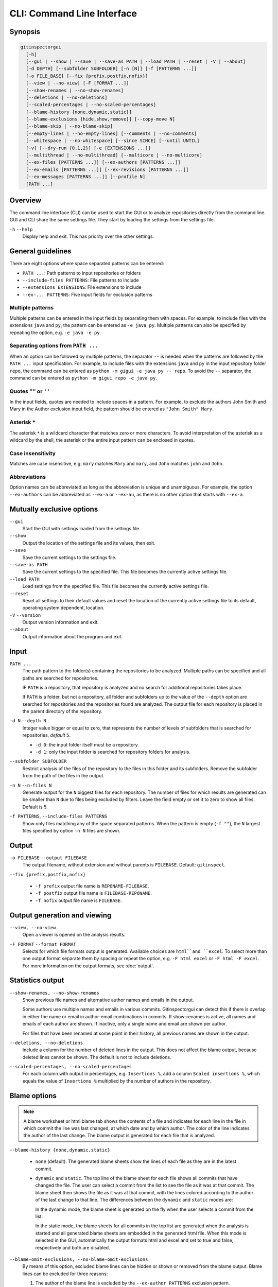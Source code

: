 CLI: Command Line Interface
===========================
Synopsis
--------

.. code:: text

  gitinspectorgui
    [-h]
    [--gui | --show | --save | --save-as PATH | --load PATH | --reset | -V | --about]
    [-d DEPTH] [--subfolder SUBFOLDER] [-n [N]] [-f [PATTERNS ...]]
    [-o FILE_BASE] [--fix {prefix,postfix,nofix}]
    [--view | --no-view] [-F [FORMAT ...]]
    [--show-renames | --no-show-renames]
    [--deletions | --no-deletions]
    [--scaled-percentages | --no-scaled-percentages]
    [--blame-history {none,dynamic,static}]
    [--blame-exclusions {hide,show,remove}] [--copy-move N]
    [--blame-skip | --no-blame-skip]
    [--empty-lines | --no-empty-lines] [--comments | --no-comments]
    [--whitespace | --no-whitespace] [--since SINCE] [--until UNTIL]
    [-v] [--dry-run {0,1,2}] [-e [EXTENSIONS ...]]
    [--multithread | --no-multithread] [--multicore | --no-multicore]
    [--ex-files [PATTERNS ...]] [--ex-authors [PATTERNS ...]]
    [--ex-emails [PATTERNS ...]] [--ex-revisions [PATTERNS ...]]
    [--ex-messages [PATTERNS ...]] [--profile N]
    [PATH ...]

Overview
--------
The command line interface (CLI) can be used to start the GUI or to analyze
repositories directly from the command line. GUI and CLI share the same settings
file. They start by loading the settings from the settings file.

``-h`` ``--help``
  Display help and exit. This has priority over the other settings.


General guidelines
------------------
There are eight options where space separated patterns can be entered:

- ``PATH ...``: Path patterns to input repositories or folders
- ``--include-files PATTERNS``: File patterns to include
- ``--extensions EXTENSIONS``: File extensions to include
- ``--ex-... PATTERNS``: Five input fields for exclusion patterns


Multiple patterns
^^^^^^^^^^^^^^^^^
Multiple patterns can be entered in the input fields by separating them with
spaces. For example, to include files with the extensions ``java`` and ``py``,
the pattern can be entered as ``-e java py``. Multiple patterns can also be
specified by repeating the option, e.g. ``-e java -e py``.

Separating options from ``PATH ...``
^^^^^^^^^^^^^^^^^^^^^^^^^^^^^^^^^^^^
When an option can be followed by multiple patterns, the separator ``--`` is
needed when the patterns are followed by the ``PATH ...`` input specification.
For example, to include files with the extensions ``java`` and ``py`` in the
input repository folder ``repo``, the command can be entered as ``python -m
gigui -e java py -- repo``. To avoid the ``--`` separator, the command can be
entered as ``python -m gigui repo -e java py``.

Quotes ``""`` or ``''``
^^^^^^^^^^^^^^^^^^^^^^^
In the input fields, quotes are needed to include spaces in a pattern. For
example, to exclude the authors John Smith and Mary in the Author exclusion
input field, the pattern should be entered as ``"John Smith" Mary``.

Asterisk ``*``
^^^^^^^^^^^^^^^
The asterisk ``*`` is a wildcard character that matches zero or more characters.
To avoid interpretation of the asterisk as a wildcard by the shell, the asterisk
or the entire input pattern can be enclosed in quotes.

Case insensitivity
^^^^^^^^^^^^^^^^^^
Matches are case insensitive, e.g. ``mary`` matches ``Mary`` and ``mary``, and
``John`` matches ``john`` and ``John``.

Abbreviations
^^^^^^^^^^^^^
Option names can be abbreviated as long as the abbreviation is unique and
unambiguous. For example, the option ``--ex-authors`` can be abbreviated as
``--ex-a`` or ``--ex-au``, as there is no other option that starts with
``--ex-a``.


Mutually exclusive options
--------------------------
``--gui``
  Start the GUI with settings loaded from the settings file.

``--show``
  Output the location of the settings file and its values, then exit.

``--save``
  Save the current settings to the settings file.

``--save-as PATH``
  Save the current settings to the specified file. This file becomes the
  currently active settings file.

``--load PATH``
  Load settings from the specified file. This file becomes the currently active
  settings file.

``--reset``
  Reset all settings to their default values and reset the location of the
  currently active settings file to its default, operating system dependent,
  location.

``-V`` ``--version``
  Output version information and exit.

``--about``
  Output information about the program and exit.


Input
-----
``PATH ...``
  The path pattern to the folder(s) containing the repositories to be analyzed.
  Multiple paths can be specified and all paths are searched for repositories.

  IF ``PATH`` is a repository, that repository is analyzed and no search for
  additional repositories takes place.

  If ``PATH`` is a folder, but not a repository, all folder and subfolders up to
  the value of the ``--depth``  option are searched for repositories and the
  repositories found are analyzed. The output file for each repository is placed
  in the parent directory of the repository.

``-d N`` ``--depth N``
  Integer value bigger or equal to zero, that represents the number of levels of
  subfolders that is searched for repositories, *default* ``5``.

  * ``-d 0``: the input folder itself must be a repository.
  * ``-d 1``: only the input folder is searched for repository folders for
    analysis.

``--subfolder SUBFOLDER``
  Restrict analysis of the files of the repository to the files in this folder
  and its subfolders. Remove the subfolder from the path of the files in the
  output.

``-n N`` ``--n-files N``
  Generate output for the ``N`` biggest files for each repository. The number of
  files for which results are generated can be smaller than ``N`` due to files
  being excluded by filters. Leave the field empty or set it to zero to show all
  files. Default is 5.

``-f PATTERNS``, ``--include-files PATTERNS``
  Show only files matching any of the space separated patterns. When the pattern
  is empty (``-f ""``), the ``N`` largest files specified by option ``-n N``
  files are shown.


Output
------
``-o FILEBASE`` ``--output FILEBASE``
  The output filename, without extension and without parents is ``FILEBASE``.
  Default: ``gitinspect``.

``--fix {prefix,postfix,nofix}``

  * ``-f prefix`` output file name is ``REPONAME-FILEBASE``.
  * ``-f postfix`` output file name is ``FILEBASE-REPONAME``.
  * ``-f nofix`` output file name is ``FILEBASE``.

Output generation and viewing
-----------------------------
``--view, --no-view``
  Open a viewer is opened on the analysis results.

.. _output-formats-cli:

``-F FORMAT`` ``--format FORMAT``
  Selects for which file formats output is generated. Available choices are
  ``html``and ``excel``. To select more than one output format separate them by
  spacing or repeat the option, e.g. ``-F html excel`` or ``-F html -F excel``.
  For more information on the output formats, see :doc:`output`.


Statistics output
-----------------
``--show-renames, --no-show-renames``
  Show previous file names and alternative author names and emails in the
  output.

  Some authors use multiple names and emails in various commits. Gitinspectorgui
  can detect this if there is overlap in either the name or email in
  author-email combinations in commits. If show-renames is active, all names and
  emails of each author are shown. If inactive, only a single name and email are
  shown per author.

  For files that have been renamed at some point in their history, all previous
  names are shown in the output.

``--deletions, --no-deletions``
  Include a column for the number of deleted lines in the output. This does not
  affect the blame output, because deleted lines cannot be shown. The default is
  not to include deletions.

``--scaled-percentages, --no-scaled-percentages``
  For each column with output in percentages, e.g. ``Insertions %``, add a
  column ``Scaled insertions %``, which equals the value of ``Insertions %``
  multiplied by the number of authors in the repository.


.. _blame-sheets-cli:

Blame options
-------------

.. note::

  A blame worksheet or html blame tab shows the contents of a file and indicates
  for each line in the file in which commit the line was last changed, at which
  date and by which author. The color of the line indicates the author of the
  last change. The blame output is generated for each file that is analyzed.

``--blame-history {none,dynamic,static}``

  - ``none`` (default). The generated blame sheets show the lines of each file
    as they are in the latest commit.

  - ``dynamic`` and ``static``. The top line of the blame sheet for each file
    shows all commits that have changed the file. The user can select a commit
    from the list to see the file as it was at that commit. The blame sheet then
    shows the file as it was at that commit, with the lines colored according to
    the author of the last change to that line. The differences between the
    ``dynamic`` and ``static`` modes are:

    In the dynamic mode, the blame sheet is generated on the fly when the user
    selects a commit from the list.

    In the static mode, the blame sheets for all commits in the top list are
    generated when the analysis is started and all generated blame sheets are
    embedded in the generated html file. When this mode is selected in the GUI,
    automatically the  output formats html and excel and set to true and false,
    respectively and both are disabled.


``--blame-omit-exclusions, --no-blame-omit-exclusions``
  By means of this option, excluded blame lines can be hidden or shown or
  removed from the blame output. Blame lines can be excluded for three reasons:

  1. The author of the blame line is excluded by the ``--ex-author PATTERNS``
     exclusion pattern.
  2. The blame line is a comment line. By default, comment lines are excluded.
     They can be included by the option ``--comments``.
  3. The blame line is an empty line. By default, empty lines are excluded. They
     can be included by the option ``--empty-lines``.

  Excluded lines are not attributed to their author as blame lines. They are
  shown in the blame sheets as white, uncolored lines. When the option
  ``--blame-omit-exclusions`` is active, the blame sheets omit the excluded
  lines from the blame output.

``--copy-move N``
  .. include:: opt-copy-move.inc

``--blame-skip, --no-blame-skip``
  Do not output html blame tabs or Excel blame sheets.


Blame inclusions
----------------

  The options ``--empty-lines``, ``--comments`` and ``--blame-omit-exclusions``
  affect the blame output. The options ``--empty-lines`` and ``--comments`` are
  used to include empty lines and comment lines in the blame output. The option
  ``--blame-omit-exclusions`` is used to hide or show or remove excluded blame
  lines from the blame output.

``--empty-lines, --no-empty-lines``
  Include empty lines in the blame calculations. This affects the color of the
  empty lines in the blame sheets. The default is not to include them
  (``--no-empty-lines``) and show all empty lines in the blame sheets as white.
  When this setting is active, empty lines are shown in the color of their
  author.

.. _cli-comments:

``--comments, --no-comments``
  Include whole line comments in the blame calculations. This affects the number
  of lines of each author.

  The default is not to include whole line comments, which means that such lines
  are not attributed to any author and are shown in the blame sheets as white.
  Whole line comments are not counted in the Lines column of the statistics
  output, potentially causing the sum of the Lines column to be less than the
  total number of lines in the file.

  When this setting is active, whole line comments are shown in the color as of
  their author and are counted in the Lines column of the statistics output.

  A comment line is either a single or multi comment line. Only full line
  comments are considered comment lines. For instance, for Python, the following
  line is comment line:

  .. code-block:: python

    # Start of variable declarations

  whereas the following line is not a comment line:

  .. code-block:: python

    x = 1  # Initialize x
``--empty-lines, --no-empty-lines``
  Include empty lines in the blame calculations. This affects the color of the
  empty lines in the blame sheets. The default is not to include them
  (``--no-empty-lines``) and show all empty lines in the blame sheets as white.
  When this setting is active, empty lines are shown in the color of their
  author.

``--comments, --no-comments``
  Include whole line comments in the blame calculations. This affects the number
  of lines of each author.

  The default is not to include whole line comments, which means that such lines
  are not attributed to any author and are shown in the blame sheets as white.
  Whole line comments are not counted in the Lines column of the statistics
  output, potentially causing the sum of the Lines column to be less than the
  total number of lines in the file.

  When this setting is active, whole line comments are shown in the color as of
  their author and are counted in the Lines column of the statistics output.

  A comment line is either a single or multi comment line. Only full line
  comments are considered comment lines. For instance, for Python, the following
  line is comment line:

  .. code-block:: python

    # Start of variable declarations

  whereas the following line is not a comment line:

  .. code-block:: python

    x = 1  # Initialize x


General options
---------------
``--whitespace, --no-whitespace``
    Include whitespace changes in the statistics. This affects the statics and
    the blame output. The default setting is to ignore whitespace changes.

``--since DATE``
  Only show statistics for commits more recent than a specific date. The
  ``DATE`` format is YYYY-MM-DD, where leading zeros are optional for month and
  day, e.g. ``--since 2022-1-31`` or ``--since 2022-01-31``.

``--until DATE``
  Only show statistics for commits older than a specific date. See ``--since``
  for the format of ``DATE``.

``-v``, ``--verbosity``
  More verbose output for each ``v``: ``-v``, ``-vv`` or ``-vvv```. The maximum
  value 3 of the verbosity option in the GUI corresponds to ``-vvv`` in the CLI.

  - (default): Show a dot for each file that is analyzed for each repository.
  - ``-v``: Show the file name instead of a dot for each analyzed file.
  - ``-vv``: Show additional debug output in the console.
  - ``-vvv``: Show maximum debug output in the console.

``--dry-run {0,1,2}``

  - 0: Normal analysis and output (default).
  - 1: Perform all required analysis and show the output in the console, but do
    not write any output files and do not open any viewers.
  - 2: Do not perform any analysis and do not produce any file or viewer output,
    but do print output lines to the console.

``-e EXTENSIONS``, ``--extensions EXTENSIONS``
  A comma separated list of file extensions to include when computing
  statistics. The default extensions used are: ``c, cc, cif, cpp, glsl, h, hh,
  hpp, java, js, py, rb, sql``.

  Specifying an asterisk ``*`` includes all files, regardless of extension,
  including files without an extension. For more information, see the
  :doc:`supported`.


Multithread and multicore
-------------------------
  ``--multithread, --no-multithread``
    Analyse multiple files for changes and blames per repository using multiple
    threads.

  ``--multicore, --no-multicore``
    Execute multiple repositories using multiple cores.


Exclusion patterns
------------------
Specify space separated exclusion patterns ``PATTERNS``, describing file paths,
author names or emails, revisions or commit messages that should be excluded
from the statistics.

``--ex-authors PATTERNS``, ``--exclude-authors PATTERNS``
  Filter out author names containing any of the comma separated strings in
  ``PATTERNS``. E.g. ``"John Smith"`` excludes author ``John Smith`` and ``John
  Smith`` excludes author ``John`` and author ``Smith``.  The quotes are needed
  to include spaces in a pattern.

``--ex-emails PATTERNS``, ``--exclude-emails PATTERNS``
  Filter out email addresses containing any of the comma separated strings
  in ``PATTERNS``. E.g. ``--ex-email "*@gmail.com"`` excludes all authors with a
  gmail address. The quotes are needed to avoid interpretation of the asterisk
  as a wildcard by the shell.

``--ex-files PATTERNS``, ``--exclude-files PATTERNS``
  Filter out files (or paths) containing any of the comma separated strings in
  ``PATTERNS``. E.g. ``--ex-file myfile.py "test*"`` excludes files
  ``myfile.py`` and ``testing.c``. The quotes are needed to avoid interpretation
  of the asterisk as a wildcard by the shell.

``--ex-revisions PATTERNS``, ``--exclude-revisions PATTERNS``
  Filter out revisions that start with any of the space separated hashes/SHAs in
  the text box. E.g. ``--ex-revisions 8755fb 1234567`` excludes revisions that
  start with ``8755fb`` or ``1234567``.

``--ex-messages PATTERNS``, ``--exclude-messages PATTERNS``
  Filter out commit messages containing any of the comma separated strings in
  ``PATTERNS``. E.g. ``--ex-message "bug*" fix`` excludes commits from analysis
  with commit messages such as ``Bugfix`` or ``Fixing issue #15``.


Logging
-------
``--profile N``
  Output ``N`` lines of profiling output. Default 0.
